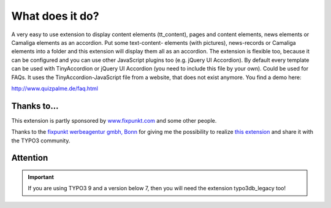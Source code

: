 ﻿

.. ==================================================
.. FOR YOUR INFORMATION
.. --------------------------------------------------
.. -*- coding: utf-8 -*- with BOM.

.. ==================================================
.. DEFINE SOME TEXTROLES
.. --------------------------------------------------
.. role::   underline
.. role::   typoscript(code)
.. role::   ts(typoscript)
   :class:  typoscript
.. role::   php(code)


What does it do?
^^^^^^^^^^^^^^^^

A very easy to use extension to display content elements (tt\_content), pages and content elements,
news elements or Camaliga elements as an accordion. Put some text-content-
elements (with pictures), news-records or Camaliga elements into a folder and this
extension will display them all as an accordion. The extension is
flexible too, because it can be configured and you can use other
JavaScript plugins too (e.g. jQuery UI Accordion).
By default every template can be used with TinyAccordion or jQuery UI Accordion (you need to include this file by your own).
Could be used for FAQs. It uses the TinyAccordion-JavaScript file from a website, that does not exist anymore.
You find a demo here:

`http://www.quizpalme.de/faq.html
<http://www.quizpalme.de/faq.html>`_

Thanks to...
------------

This extension is partly sponsored by
`www.fixpunkt.com <https://www.fixpunkt.com/>`_
and some other people.

Thanks to the
`fixpunkt werbeagentur gmbh, Bonn <https://www.fixpunkt.com/webentwicklung/typo3/>`_
for giving me the possibility to realize
`this extension <https://www.fixpunkt.com/webentwicklung/typo3/typo3-extensions/>`_
and share it with the TYPO3 community.

Attention
---------

.. important::

   If you are using TYPO3 9 and a version below 7, then you will need the extension typo3db_legacy too!

